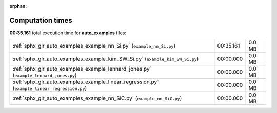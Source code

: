 
:orphan:

.. _sphx_glr_auto_examples_sg_execution_times:

Computation times
=================
**00:35.161** total execution time for **auto_examples** files:

+-----------------------------------------------------------------------------------------------+-----------+--------+
| :ref:`sphx_glr_auto_examples_example_nn_Si.py` (``example_nn_Si.py``)                         | 00:35.161 | 0.0 MB |
+-----------------------------------------------------------------------------------------------+-----------+--------+
| :ref:`sphx_glr_auto_examples_example_kim_SW_Si.py` (``example_kim_SW_Si.py``)                 | 00:00.000 | 0.0 MB |
+-----------------------------------------------------------------------------------------------+-----------+--------+
| :ref:`sphx_glr_auto_examples_example_lennard_jones.py` (``example_lennard_jones.py``)         | 00:00.000 | 0.0 MB |
+-----------------------------------------------------------------------------------------------+-----------+--------+
| :ref:`sphx_glr_auto_examples_example_linear_regression.py` (``example_linear_regression.py``) | 00:00.000 | 0.0 MB |
+-----------------------------------------------------------------------------------------------+-----------+--------+
| :ref:`sphx_glr_auto_examples_example_nn_SiC.py` (``example_nn_SiC.py``)                       | 00:00.000 | 0.0 MB |
+-----------------------------------------------------------------------------------------------+-----------+--------+
